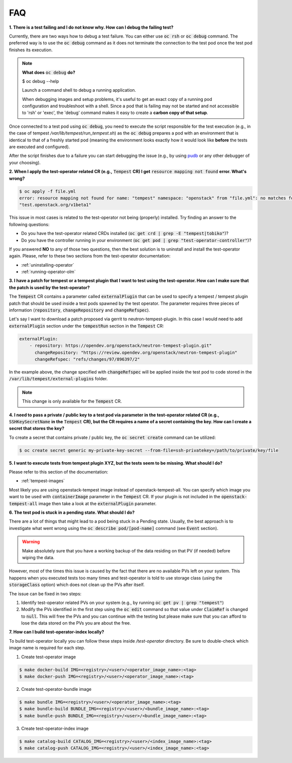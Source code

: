 FAQ
===

**1. There is a test failing and I do not know why. How can I debug the failing
test?**

Currently, there are two ways how to debug a test failure. You can either use
:code:`oc rsh` or :code:`oc debug` command. The preferred way is to use the
:code:`oc debug` command as it does not terminate the connection to the test pod
once the test pod finishes its execution.

.. note::

   **What does** :code:`oc debug` **do?**

   $ oc debug --help

   Launch a command shell to debug a running application.

   When debugging images and setup problems, it's useful to get an exact copy
   of a running pod configuration and troubleshoot with a shell. Since a pod
   that is failing may not be started and not accessible to 'rsh' or 'exec', the
   'debug' command makes it easy to create a **carbon copy of that setup**.

Once connected to a test pod using :code:`oc debug`, you need to execute the
script responsible for the test execution (e.g., in the case of tempest
`/var/lib/tempest/run_tempest.sh`) as the :code:`oc debug` prepares a pod with
an environment that is identical to that of a freshly started pod (meaning the
environment looks exactly how it would look like **before** the tests are executed
and configured).

After the script finishes due to a failure you can start debugging the issue
(e.g., by using `pudb <https://pypi.org/project/pudb/>`_ or any other debugger
of your choosing).


**2. When I apply the test-operator related CR (e.g.,** :code:`Tempest` **CR) I get**
:code:`resource mapping not found` **error. What's wrong?**

.. code-block::

    $ oc apply -f file.yml
    error: resource mapping not found for name: "tempest" namespace: "openstack" from "file.yml": no matches for kind "Tempest" in version
    "test.openstack.org/v1beta1"

This issue in most cases is related to the test-operator not being (properly)
installed. Try finding an answer to the following questions:

- Do you have the test-operator related CRDs installed
  (:code:`oc get crd | grep -E "tempest|tobiko"`)?

- Do you have the controller running in your environment
  (:code:`oc get pod | grep "test-operator-controller"`)?

If you answered **NO** to any of those two questions, then the best solution
is to uninstall and install the test-operator again. Please, refer to these
two sections from the test-operator documentation:

- :ref:`uninstalling-operator`

- :ref:`running-operator-olm`


**3. I have a patch for tempest or a tempest plugin that I want to test using
the test-operator. How can I make sure that the patch is used by the
test-operator?**

The :code:`Tempest` CR contains a parameter called :code:`externalPlugin` that
can be used to specify a tempest / tempest plugin patch that should be used inside
a test pods spawned by the test operator. The parameter requires three pieces
of information (:code:`repository`, :code:`changeRepository` and
:code:`changeRefspec`).

Let's say I want to download a patch proposed via gerrit to neutron-tempest-plugin.
In this case I would need to add :code:`externalPlugin` section under the
:code:`tempestRun` section in the :code:`Tempest` CR:

.. code-block:: yaml

    externalPlugin:
        - repository: https://opendev.org/openstack/neutron-tempest-plugin.git"
          changeRepository: "https://review.opendev.org/openstack/neutron-tempest-plugin"
          changeRefspec: "refs/changes/97/896397/2"


In the example above, the change specified with :code:`changeRefspec` will be
applied inside the test pod to code stored in the :code:`/var/lib/tempest/external-plugins`
folder.

.. note::

    This change is only available for the :code:`Tempest` CR.


**4. I need to pass a private / public key to a test pod via parameter in the
test-operator related CR (e.g.,** :code:`SSHKeySecretName` **in the**
:code:`Tempest` **CR), but the CR requires a name of a secret containing the key.
How can I create a secret that stores the key?**

To create a secret that contains private / public key, the :code:`oc secret create`
command can be utilized:

.. code-block:: bash

    $ oc create secret generic my-private-key-secret --from-file=ssh-privatekey=/path/to/private/key/file


**5. I want to execute tests from tempest plugin XYZ, but the tests seem to be
missing. What should I do?**

Please refer to this section of the documentation:

- :ref:`tempest-images`

Most likely you are using openstack-tempest image instead of openstack-tempest-all.
You can specify which image you want to be used with :code:`containerImage`
parameter in the :code:`Tempest` CR. If your plugin is not included in the
:code:`openstack-tempest-all` image then take a look at the :code:`externalPlugin`
parameter.


**6. The test pod is stuck in a pending state. What should I do?**

There are a lot of things that might lead to a pod being stuck in a Pending
state. Usually, the best approach is to investigate what went wrong using the
:code:`oc describe pod/[pod-name]` command (see :code:`Event` section).

.. warning::

    Make absolutely sure that you have a working backup of the data residing on
    that PV (if needed) before wiping the data.

However, most of the times this issue is caused by the fact that there are no
available PVs left on your system. This happens when you executed tests
too many times and test-operator is told to use storage class (using the
:code:`storageClass` option) which does not clean up the PVs after itself.

The issue can be fixed in two steps:

1. Identify test-operator related PVs on your system
   (e.g., by running :code:`oc get pv | grep "tempest"`)

2. Modify the PVs identified in the first step using the :code:`oc edit` command
   so that value under :code:`ClaimRef` is changed to :code:`null`. This will
   free the PVs and you can continue with the testing but please make sure that
   you can afford to lose the data stored on the PVs you are about the free.


**7. How can I build test-operator-index locally?**

To build test-operator locally you can follow these steps inside `/test-operator`
directory. Be sure to double-check which image name is required for each step.

1. Create test-operator image

.. code-block:: bash

    $ make docker-build IMG=<registry>/<user>/<operator_image_name>:<tag>
    $ make docker-push IMG=<registry>/<user>/<operator_image_name>:<tag>

2. Create test-operator-bundle image

.. code-block:: bash

    $ make bundle IMG=<registry>/<user>/<operator_image_name>:<tag>
    $ make bundle-build BUNDLE_IMG=<registry>/<user>/<bundle_image_name>:<tag>
    $ make bundle-push BUNDLE_IMG=<registry>/<user>/<bundle_image_name>:<tag>

3. Create test-operator-index image

.. code-block:: bash

    $ make catalog-build CATALOG_IMG=<registry>/<user>/<index_image_name>:<tag>
    $ make catalog-push CATALOG_IMG=<registry>/<user>/<index_image_name>:<tag>
